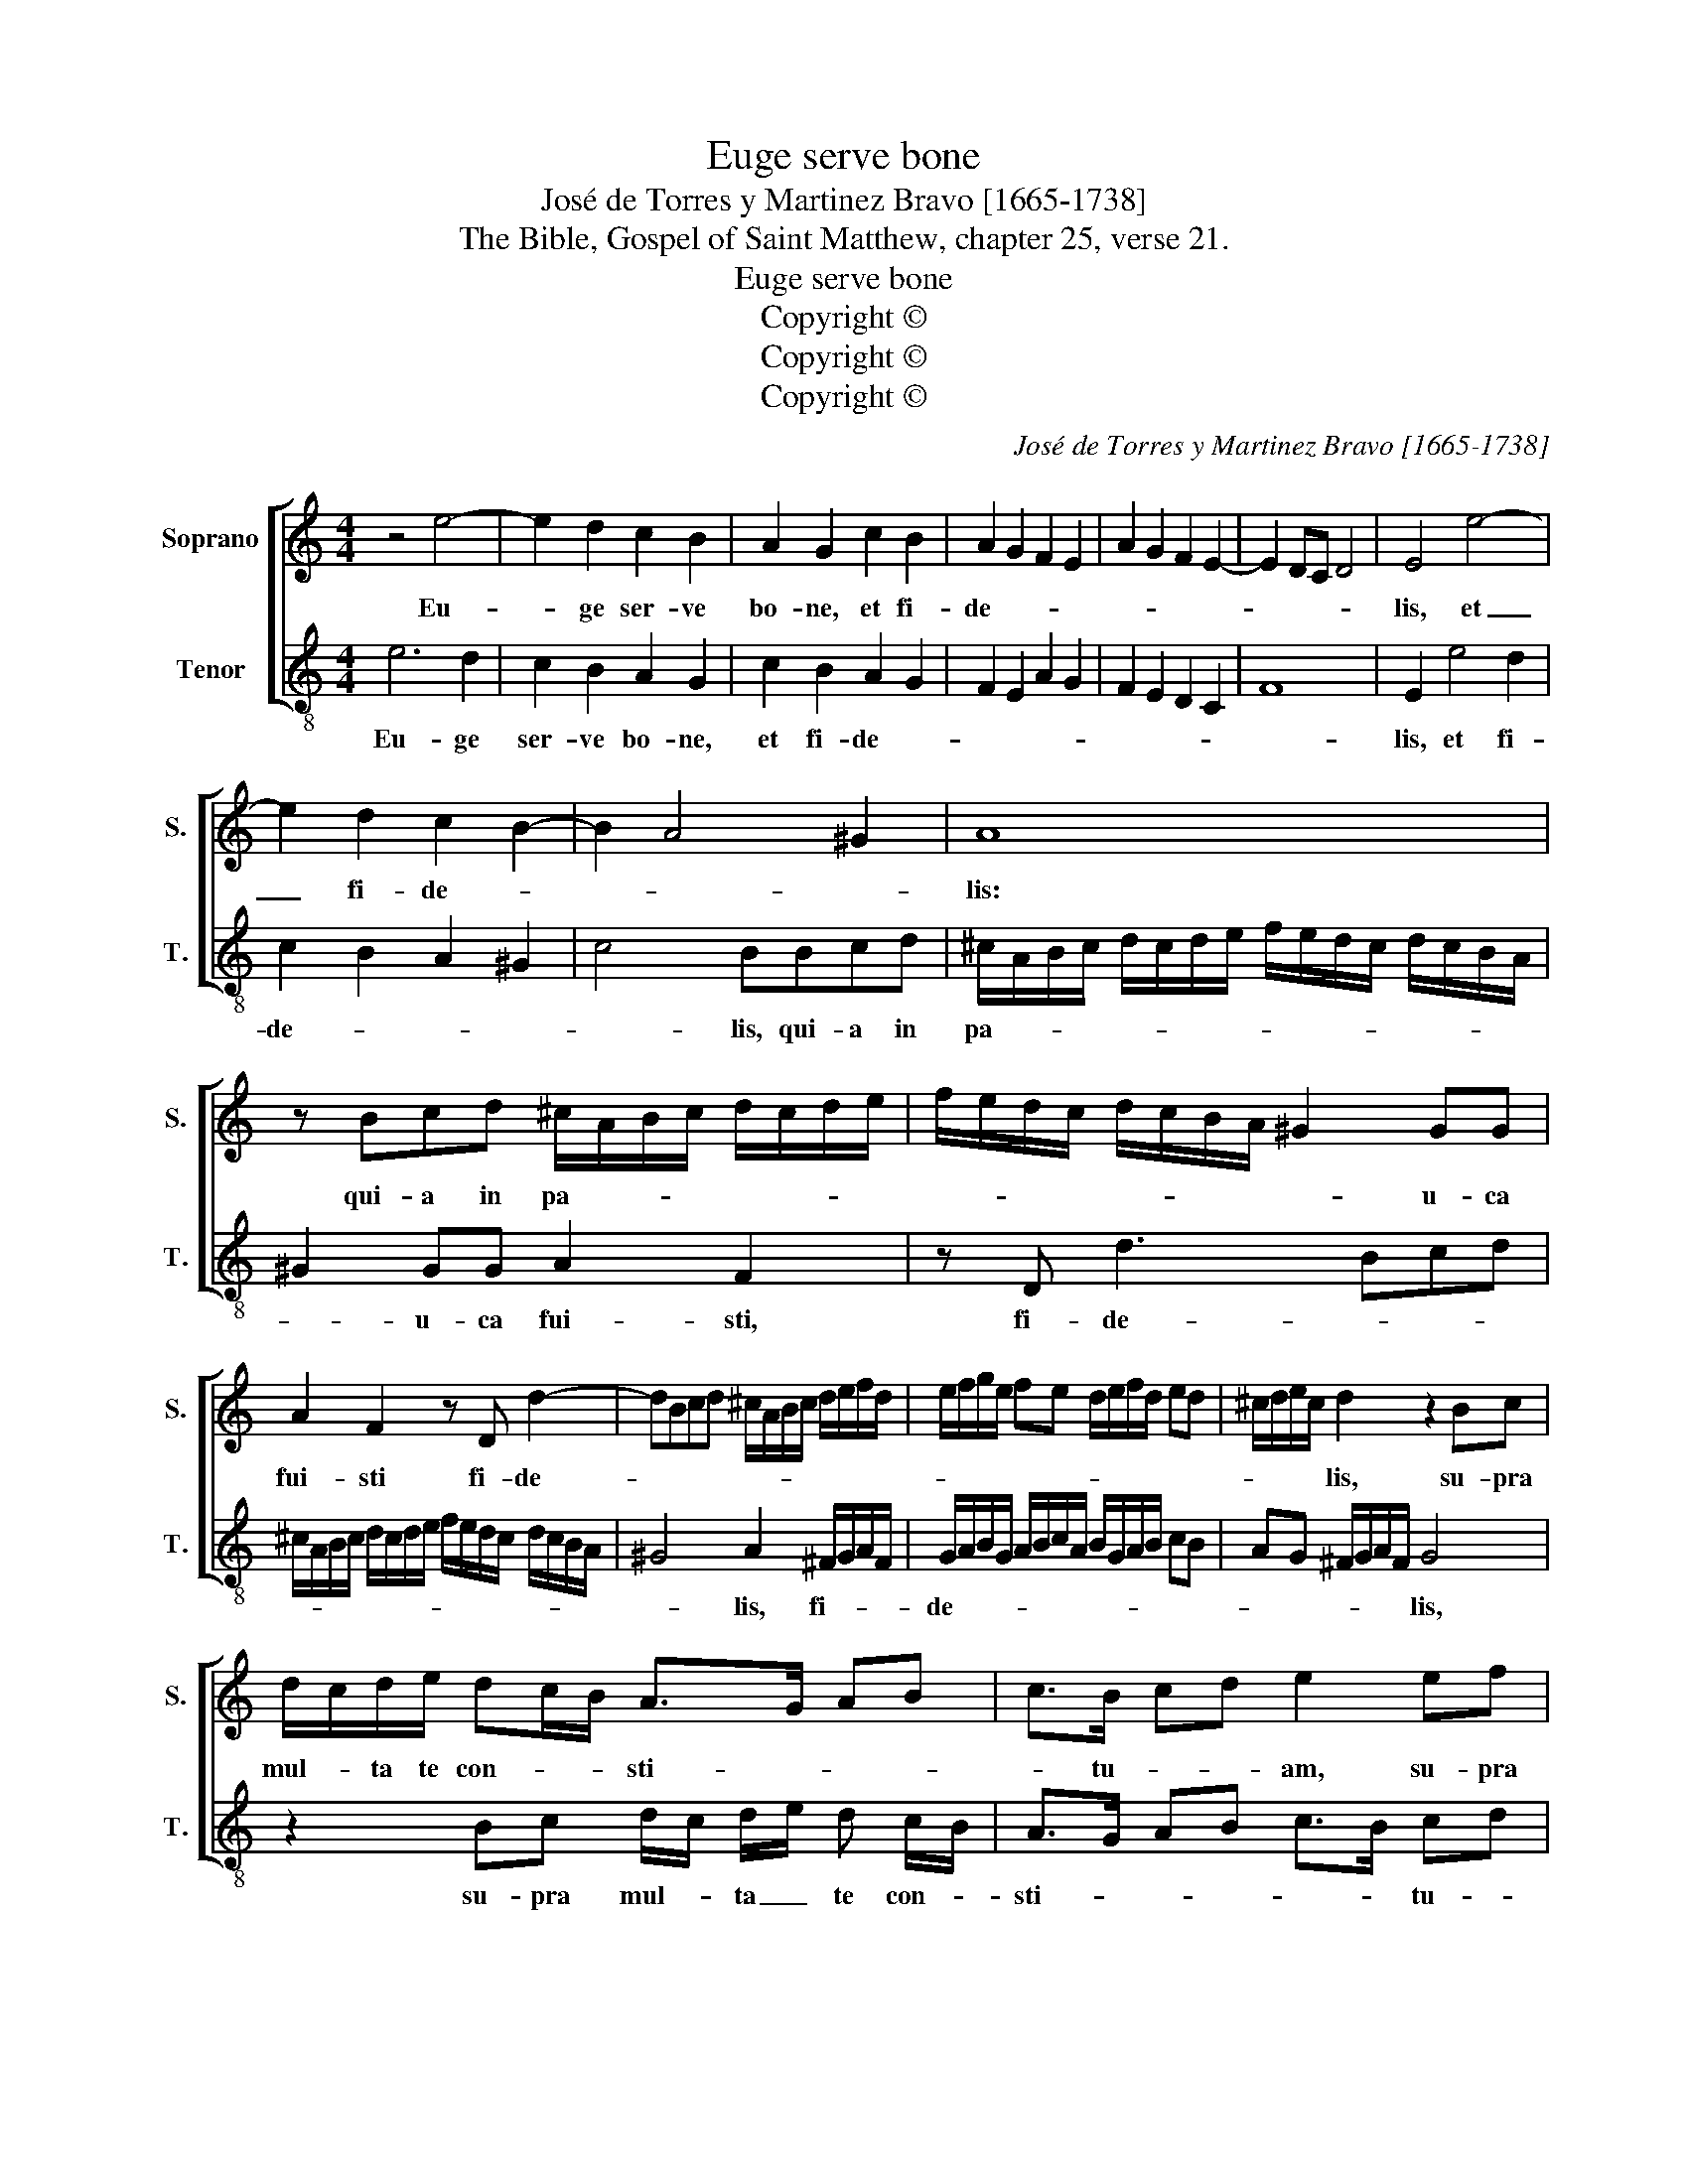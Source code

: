 X:1
T:Euge serve bone
T:José de Torres y Martinez Bravo [1665-1738]
T:The Bible, Gospel of Saint Matthew, chapter 25, verse 21.
T:Euge serve bone
T:Copyright © 
T:Copyright © 
T:Copyright © 
C:José de Torres y Martinez Bravo [1665-1738]
Z:The Bible, Gospel of Saint Matthew,
Z:chapter 25, verse 21.
Z:Copyright ©
%%score [ 1 2 ]
L:1/8
M:4/4
K:C
V:1 treble nm="Soprano" snm="S."
V:2 treble-8 transpose=-12 nm="Tenor" snm="T."
V:1
 z4 e4- | e2 d2 c2 B2 | A2 G2 c2 B2 | A2 G2 F2 E2 | A2 G2 F2 E2- | E2 DC D4 | E4 e4- | %7
w: Eu-|* ge ser- ve|bo- ne, et fi-|de- * * *|||lis, et|
 e2 d2 c2 B2- | B2 A4 ^G2 | A8 | z Bcd ^c/A/B/c/ d/c/d/e/ | f/e/d/c/ d/c/B/A/ ^G2 GG | %12
w: _ fi- de- *||lis:|qui- a in pa- * * * * * * *|* * * * * * * * * u- ca|
 A2 F2 z D d2- | dBcd ^c/A/B/c/ d/e/f/d/ | e/f/g/e/ fe d/e/f/d/ ed | ^c/d/e/c/ d2 z2 Bc | %16
w: fui- sti fi- de-|||* * * * lis, su- pra|
 d/c/d/e/ dc/B/ A>G AB | c>B cd e2 ef | g/f/g/f/ gf/e/ d>c de | f/e/f g/f/e/d/ c2 cd | %20
w: mul- * ta te con- * * sti- * * *|* tu- * * am, su- pra|mul- * ta te con- * * sti- * * *|* * * * * tu- am, te cons- *|
 e/d/e/f/ ed/c/ B>A Bc | d/c/d/e/ dc/B/ A4- | A2 ^G2 A4 || e2 cA ed/e/ B/c/d/e/ | %24
w: ti- * * * * * * * * * *||* tu- am,|in- tra in ga- * * * * * *|
 c/d/c/B/ A3 A ^G2 | A2 FD AG/A/ E/F/G/A/ | ^FE/D/ G3 G F2 | G2 EC G>G D2 | EFGA GEFG | %29
w: * * * * * u- dium,|in- tra in ga- * * * * * *|* * * * u- dium,|in- tra in ga- u- dium,|do- * * * * * * *|
 AG F3 F E2 | FEFG E4- | E2 DC D4 | E8 | z2 E^F ^GEAB | ^G2 A2 z4 | z2 AB ^cAde | ^c2 d2 BAGA | %37
w: * * * mi- ni|tu- * * * *||i.|A- lle- lu- ia, a- lle-|lu- ia,|a- lle- lu- ia, a- lle|lu- ia, a- * * *|
 BG cd B2 c2 | d2 ed cBAG | A2 Bc dcBA | ^G16 |] %41
w: * * lle- * lu- ia,|a- lle- * lu- * * *||ia.|
V:2
 e6 d2 | c2 B2 A2 G2 | c2 B2 A2 G2 | F2 E2 A2 G2 | F2 E2 D2 C2 | F8 | E2 e4 d2 | c2 B2 A2 ^G2 | %8
w: Eu- ge|ser- ve bo- ne,|et fi- de- *||||lis, et fi-|de- * * *|
 c4 BBcd | ^c/A/B/c/ d/c/d/e/ f/e/d/c/ d/c/B/A/ | ^G2 GG A2 F2 | z D d3 Bcd | %12
w: * lis, qui- a in|pa- * * * * * * * * * * * * * * *|* u- ca fui- sti,|fi- de- * * *|
 ^c/A/B/c/ d/c/d/e/ f/e/d/c/ d/c/B/A/ | ^G4 A2 ^F/G/A/F/ | G/A/B/G/ A/B/c/A/ B/G/A/B/ cB | %15
w: |* lis, fi- * * *|de- * * * * * * * * * * * * *|
 AG ^F/G/A/F/ G4 | z2 Bc d/c/ d/e/ d c/B/ | A>G AB c>B cd | e2 ef g/f/ g/a/ g f/e/ | %19
w: * * * * * * lis,|su- pra mul- * ta _ te con- *|sti- * * * * * tu- *|am, su- pra mul- * ta _ te con- *|
 d>c de f/e/f/g/ f e/d/ | c2 cd e/d/e/f/ ed/c/ | B>A Bc defd | e2 E2 A4 || z8 | %24
w: sti- * * * * * * * * tu _|am, te con sti- * * * * * *||* tu- am,||
 e2 cA ed/e/ B/c/d/e/ | ^cB/A/ d3 d c2 | d2 BG dc/d/ A/B/c/d/ | BA/G/ c3 c B2 | cdef ecde | %29
w: in- tra in ga- * * * * * *|* * * * u- dium,|in- tra in ga- * * * * * *|* * * * u- dium,|do- * * * * * * *|
 fedc B>B c2 | AGAB cBAG | F8 | E2 E^F ^GEAB | ^G2 A2 z4 | z2 AB ^cBde | ^c2 d2 z2 fg | %36
w: * * * * * mi- ni|tu- * * * * * * *||i, A- lle lu- ia, a- lle-|lu- ia,|a- lle- lu- ia, a- lle-|lu- ia, a- lle|
 e2 f2 dcBc | dB ef d2 e2 | B2 cB AGFE | F8 | E16 |] %41
w: lu- ia, a- * * *|* * le- * lu- ia,|a- lle- * lu- * * *||ia.|

